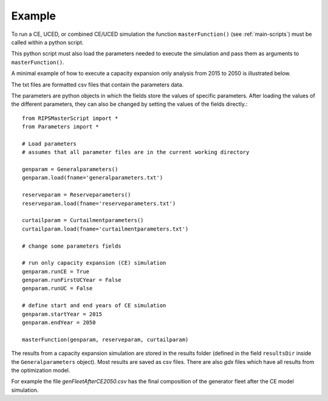 .. _example:

Example
********

To run a CE, UCED, or combined CE/UCED simulation the function ``masterFunction()`` (see :ref:`main-scripts`) must be
called within a python script.

This python script must also load the parameters needed to execute the simulation and pass them as arguments to ``masterFunction()``.

A minimal example of how to execute a capacity expansion only analysis from 2015 to 2050 is illustrated below.

The txt files are formatted csv files that contain the parameters data.

The parameters are python objects in which the fields store the values of specific parameters. After loading the values of
the different parameters, they can also be changed by setting the values of the fields directly.::

   from RIPSMasterScript import *
   from Parameters import *

   # Load parameters
   # assumes that all parameter files are in the current working directory

   genparam = Generalparameters()
   genparam.load(fname='generalparameters.txt')

   reserveparam = Reserveparameters()
   reserveparam.load(fname='reserveparameters.txt')

   curtailparam = Curtailmentparameters()
   curtailparam.load(fname='curtailmentparameters.txt')

   # change some parameters fields

   # run only capacity expansion (CE) simulation
   genparam.runCE = True
   genparam.runFirstUCYear = False
   genparam.runUC = False

   # define start and end years of CE simulation
   genparam.startYear = 2015
   genparam.endYear = 2050

   masterFunction(genparam, reserveparam, curtailparam)


The results from a capacity expansion simulation are stored in the results folder (defined in the field ``resultsDir`` inside the
``Generalparameters`` object). Most results are saved as csv files. There are also `gdx` files which have all results
from the optimization model.

For example the file *genFleetAfterCE2050.csv* has the final composition of the generator fleet after the CE model simulation.